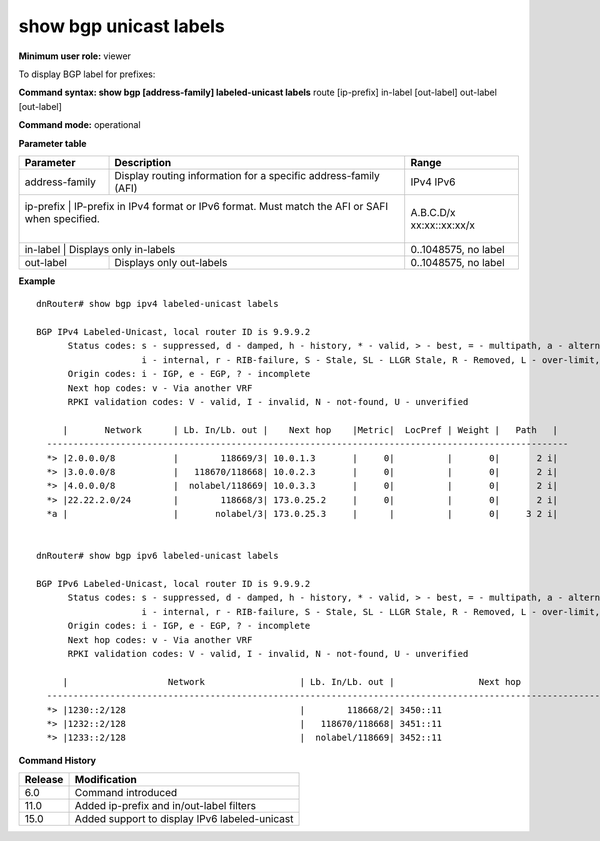 show bgp unicast labels
-----------------------

**Minimum user role:** viewer

To display BGP label for prefixes:

**Command syntax: show bgp [address-family] labeled-unicast labels** route [ip-prefix] in-label [out-label] out-label [out-label]

**Command mode:** operational



.. **Note**


**Parameter table**

+------------------+-------------------------------------------------------------------------------------------------------------------------------------------------------------------+-----------------------------+
| Parameter        | Description                                                                                                                                                       | Range                       |
+==================+===================================================================================================================================================================+=============================+
| address-family   | Display routing information for a specific address-family (AFI)                                                                                                   | IPv4                        |
|                  |                                                                                                                                                                   | IPv6                        |
+------------------+-------------------------------------------------------------------------------------------------------------------------------------------------------------------+-----------------------------+
| ip-prefix        | IP-prefix in IPv4 format or IPv6 format. Must match the AFI or SAFI when specified.                                                                               | A.B.C.D/x                   |
|                  |                                                                                                                                                                   | xx:xx::xx:xx/x              |
+--------------------+-----------------------------------------------------------------------------------------------------------------------------------------------------------------+-----------------------------+
| in-label         | Displays only in-labels                                                                                                                                           | 0..1048575, no label        |
+------------------+-------------------------------------------------------------------------------------------------------------------------------------------------------------------+-----------------------------+
| out-label        | Displays only out-labels                                                                                                                                          | 0..1048575, no label        |
+------------------+-------------------------------------------------------------------------------------------------------------------------------------------------------------------+-----------------------------+

**Example**
::

  dnRouter# show bgp ipv4 labeled-unicast labels

  BGP IPv4 Labeled-Unicast, local router ID is 9.9.9.2
	Status codes: s - suppressed, d - damped, h - history, * - valid, > - best, = - multipath, a - alternate-path,
	              i - internal, r - RIB-failure, S - Stale, SL - LLGR Stale, R - Removed, L - over-limit, x - best-external
	Origin codes: i - IGP, e - EGP, ? - incomplete
	Next hop codes: v - Via another VRF
	RPKI validation codes: V - valid, I - invalid, N - not-found, U - unverified
    
       |       Network      | Lb. In/Lb. out |    Next hop    |Metric|  LocPref | Weight |   Path   |
    ---------------------------------------------------------------------------------------------------
    *> |2.0.0.0/8           |        118669/3| 10.0.1.3       |     0|          |       0|       2 i|
    *> |3.0.0.0/8           |   118670/118668| 10.0.2.3       |     0|          |       0|       2 i|
    *> |4.0.0.0/8           |  nolabel/118669| 10.0.3.3       |     0|          |       0|       2 i|
    *> |22.22.2.0/24        |        118668/3| 173.0.25.2     |     0|          |       0|       2 i|
    *a |                    |       nolabel/3| 173.0.25.3     |      |          |       0|     3 2 i|


  dnRouter# show bgp ipv6 labeled-unicast labels
  
  BGP IPv6 Labeled-Unicast, local router ID is 9.9.9.2
	Status codes: s - suppressed, d - damped, h - history, * - valid, > - best, = - multipath, a - alternate-path,
	              i - internal, r - RIB-failure, S - Stale, SL - LLGR Stale, R - Removed, L - over-limit, x - best-external
	Origin codes: i - IGP, e - EGP, ? - incomplete
	Next hop codes: v - Via another VRF
	RPKI validation codes: V - valid, I - invalid, N - not-found, U - unverified
    
       |                   Network                  | Lb. In/Lb. out |                Next hop                |Metric|  LocPref | Weight |   Path   |
    -----------------------------------------------------------------------------------------------------------------------------------------------------
    *> |1230::2/128                                 |        118668/2| 3450::11                               |     0|          |       0|       3 i|
    *> |1232::2/128                                 |   118670/118668| 3451::11                               |     0|          |       0|       3 i|
    *> |1233::2/128                                 |  nolabel/118669| 3452::11                               |     0|          |       0|       3 i|


.. **Help line:**

**Command History**

+---------+-----------------------------------------------+
| Release | Modification                                  |
+=========+===============================================+
| 6.0     | Command introduced                            |
+---------+-----------------------------------------------+
| 11.0    | Added ip-prefix and in/out-label filters      |
+---------+-----------------------------------------------+
| 15.0    | Added support to display IPv6 labeled-unicast |
+---------+-----------------------------------------------+


